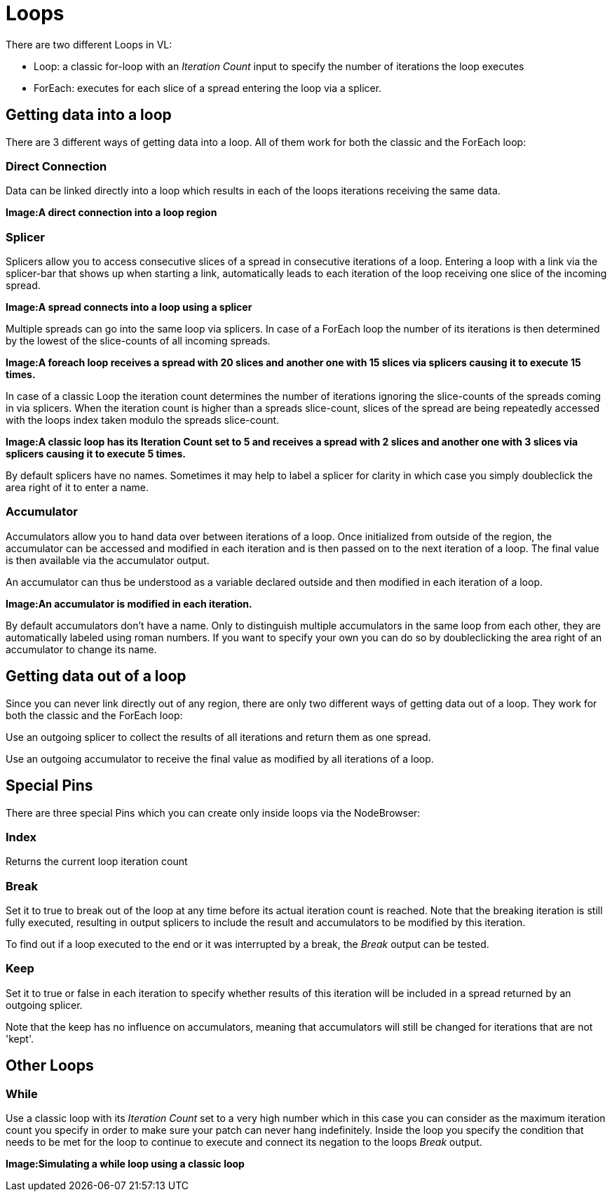 = Loops

There are two different Loops in VL:

* Loop: a classic for-loop with an _Iteration Count_ input to specify the number of iterations the loop executes
* ForEach: executes for each slice of a spread entering the loop via a splicer. 

== Getting data into a loop
There are 3 different ways of getting data into a loop. All of them work for both the classic and the ForEach loop:

=== Direct Connection

Data can be linked directly into a loop which results in each of the loops iterations receiving the same data.

*Image:A direct connection into a loop region*

=== Splicer

Splicers allow you to access consecutive slices of a spread in consecutive iterations of a loop. Entering a loop with a link via the splicer-bar that shows up when starting a link, automatically leads to each iteration of the loop receiving one slice of the incoming spread.

*Image:A spread connects into a loop using a splicer*

Multiple spreads can go into the same loop via splicers. In case of a ForEach loop the number of its iterations is then determined by the lowest of the slice-counts of all incoming spreads. 

*Image:A foreach loop receives a spread with 20 slices and another one with 15 slices via splicers causing it to execute 15 times.*

In case of a classic Loop the iteration count determines the number of iterations ignoring the slice-counts of the spreads coming in via splicers. When the iteration count is higher than a spreads slice-count, slices of the spread are being repeatedly accessed with the loops index taken modulo the spreads slice-count.

*Image:A classic loop has its Iteration Count set to 5 and receives a spread with 2 slices and another one with 3 slices via splicers causing it to execute 5 times.*

By default splicers have no names. Sometimes it may help to label a splicer for clarity in which case you simply doubleclick the area right of it to enter a name. 

=== Accumulator

Accumulators allow you to hand data over between iterations of a loop. Once initialized from outside of the region, the accumulator can be accessed and modified in each iteration and is then passed on to the next iteration of a loop. The final value is then available via the accumulator output.

An accumulator can thus be understood as a variable declared outside and then modified in each iteration of a loop. 

*Image:An accumulator is modified in each iteration.*

By default accumulators don't have a name. Only to distinguish multiple accumulators in the same loop from each other, they are automatically labeled using roman numbers. If you want to specify your own you can do so by doubleclicking the area right of an accumulator to change its name. 

== Getting data out of a loop

Since you can never link directly out of any region, there are only two different ways of getting data out of a loop. They work for both the classic and the ForEach loop:

Use an outgoing splicer to collect the results of all iterations and return them as one spread. 

Use an outgoing accumulator to receive the final value as modified by all iterations of a loop.

== Special Pins

There are three special Pins which you can create only inside loops via the NodeBrowser:

=== Index 
Returns the current loop iteration count

=== Break
Set it to true to break out of the loop at any time before its actual iteration count is reached. Note that the breaking iteration is still fully executed, resulting in output splicers to include the result and accumulators to be modified by this iteration.

To find out if a loop executed to the end or it was interrupted by a break, the _Break_ output can be tested.

=== Keep
Set it to true or false in each iteration to specify whether results of this iteration will be included in a spread returned by an outgoing splicer.

Note that the keep has no influence on accumulators, meaning that accumulators will still be changed for iterations that are not 'kept'.

== Other Loops
=== While 
Use a classic loop with its _Iteration Count_ set to a very high number which in this case you can consider as the maximum iteration count you specify in order to make sure your patch can never hang indefinitely. Inside the loop you specify the condition that needs to be met for the loop to continue to execute and connect its negation to the loops _Break_ output.

*Image:Simulating a while loop using a classic loop*


